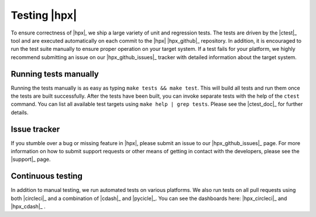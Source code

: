 ..
    Copyright (C)      2013 Thomas Heller

    SPDX-License-Identifier: BSL-1.0
    Distributed under the Boost Software License, Version 1.0. (See accompanying
    file LICENSE_1_0.txt or copy at http://www.boost.org/LICENSE_1_0.txt)

=============
Testing |hpx|
=============

To ensure correctness of |hpx|, we ship a large variety of unit and regression
tests. The tests are driven by the |ctest|_ tool and are executed automatically 
on each commit to the |hpx| |hpx_github|_ repository. In addition, it is encouraged 
to run the test suite manually to ensure proper operation on your target system. 
If a test fails for your platform, we highly recommend submitting an issue on our 
|hpx_github_issues|_ tracker with detailed information about the target system.

Running tests manually
======================

Running the tests manually is as easy as typing ``make tests && make test``.
This will build all tests and run them once the tests are built successfully.
After the tests have been built, you can invoke separate tests with the help of
the ``ctest`` command. You can list all available test targets using ``make help
| grep tests``. Please see the |ctest_doc|_ for further details.

Issue tracker
=============

If you stumble over a bug or missing feature in |hpx|, please
submit an issue to our |hpx_github_issues|_ page. For more information on how to
submit support requests or other means of getting in contact with the developers,
please see the |support|_ page.

Continuous testing
==================

In addition to manual testing, we run automated tests on various platforms. We also 
run tests on all pull requests using both |circleci|_ and a combination of |cdash|_ 
and |pycicle|_. You can see the dashboards here: |hpx_circleci|_ and |hpx_cdash|_ .
